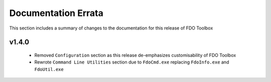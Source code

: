 Documentation Errata
====================

This section includes a summary of changes to the documentation for this release of FDO Toolbox

v1.4.0
------

 * Removed ``Configuration`` section as this release de-emphasizes customisability of FDO Toolbox
 * Rewrote ``Command Line Utilities`` section due to ``FdoCmd.exe`` replacing ``FdoInfo.exe`` and ``FdoUtil.exe``